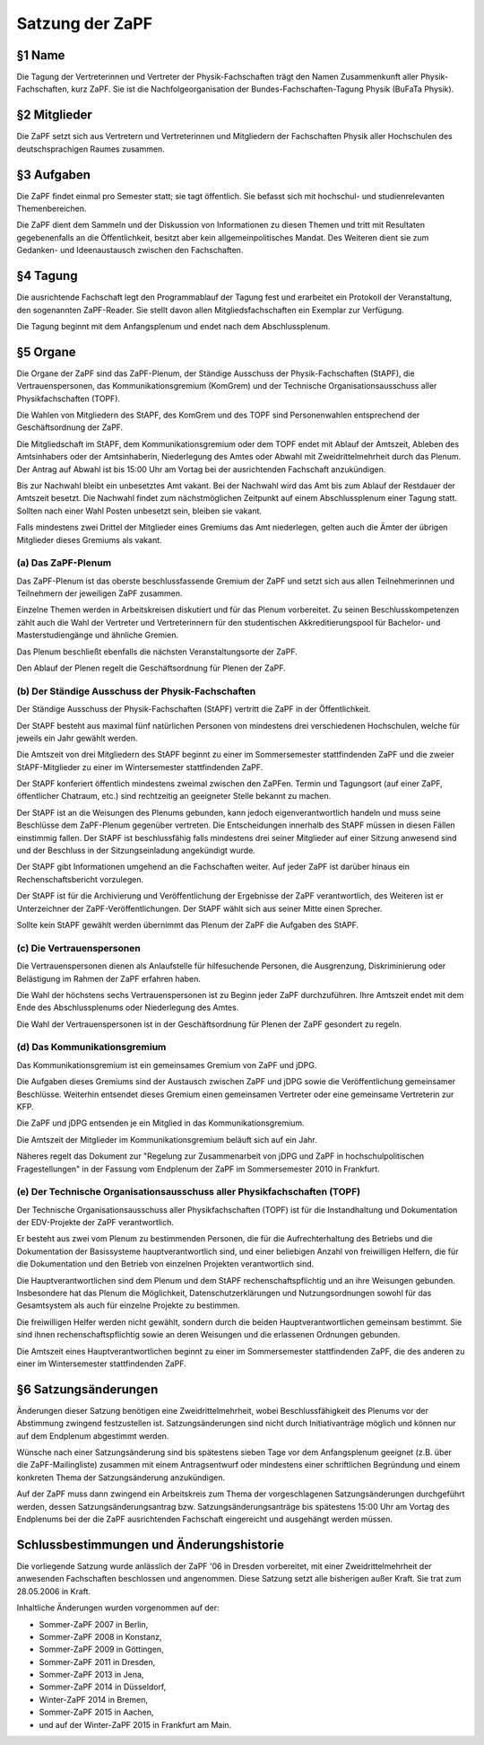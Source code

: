 ================
Satzung der ZaPF
================

§1 Name
-------

Die Tagung der Vertreterinnen und Vertreter der Physik-Fachschaften trägt den
Namen Zusammenkunft aller Physik-Fachschaften, kurz ZaPF.
Sie ist die Nachfolgeorganisation der Bundes-Fachschaften-Tagung Physik (BuFaTa Physik).

§2 Mitglieder
-------------

Die ZaPF setzt sich aus Vertretern und Vertreterinnen und Mitgliedern der
Fachschaften Physik aller Hochschulen des deutschsprachigen Raumes zusammen.

§3 Aufgaben
-----------

Die ZaPF findet einmal pro Semester statt; sie tagt öffentlich. Sie befasst
sich mit hochschul- und studienrelevanten Themenbereichen.

Die ZaPF dient dem Sammeln und der Diskussion von Informationen zu diesen Themen
und tritt mit Resultaten gegebenenfalls an die Öffentlichkeit, besitzt aber kein
allgemeinpolitisches Mandat.
Des Weiteren dient sie zum Gedanken- und Ideenaustausch zwischen den Fachschaften.

§4 Tagung
---------

Die ausrichtende Fachschaft legt den Programmablauf der Tagung fest und
erarbeitet ein Protokoll der Veranstaltung, den sogenannten ZaPF-Reader. Sie
stellt davon allen Mitgliedsfachschaften ein Exemplar zur Verfügung.

Die Tagung beginnt mit dem Anfangsplenum und endet nach dem Abschlussplenum.

§5 Organe
---------

Die Organe der ZaPF sind das ZaPF-Plenum, der Ständige Ausschuss der
Physik-Fachschaften (StAPF), die Vertrauenspersonen, das Kommunikationsgremium
(KomGrem) und der Technische Organisationsausschuss aller Physikfachschaften
(TOPF).

Die Wahlen von Mitgliedern des StAPF, des KomGrem und des TOPF sind
Personenwahlen entsprechend der Geschäftsordnung der ZaPF.

Die Mitgliedschaft im StAPF, dem Kommunikationsgremium oder dem TOPF endet mit
Ablauf der Amtszeit, Ableben des Amtsinhabers oder der Amtsinhaberin,
Niederlegung des Amtes oder Abwahl mit Zweidrittelmehrheit durch das Plenum. Der
Antrag auf Abwahl ist bis 15:00 Uhr am Vortag bei der ausrichtenden Fachschaft
anzukündigen.

Bis zur Nachwahl bleibt ein unbesetztes Amt vakant. Bei der Nachwahl wird das
Amt bis zum Ablauf der Restdauer der Amtszeit besetzt.
Die Nachwahl findet zum nächstmöglichen Zeitpunkt auf einem Abschlussplenum
einer Tagung statt.
Sollten nach einer Wahl Posten unbesetzt sein, bleiben sie vakant.

Falls mindestens zwei Drittel der Mitglieder eines Gremiums das Amt niederlegen,
gelten auch die Ämter der übrigen Mitglieder dieses Gremiums als vakant.

(a) Das ZaPF-Plenum
^^^^^^^^^^^^^^^^^^^

Das ZaPF-Plenum ist das oberste beschlussfassende Gremium der ZaPF und setzt
sich aus allen Teilnehmerinnen und Teilnehmern der jeweiligen ZaPF zusammen.

Einzelne Themen werden in Arbeitskreisen diskutiert und für das Plenum vorbereitet.
Zu seinen Beschlusskompetenzen zählt auch die Wahl der Vertreter und Vertreterinnern
für den studentischen Akkreditierungspool für Bachelor- und Masterstudiengänge und
ähnliche Gremien.

Das Plenum beschließt ebenfalls die nächsten Veranstaltungsorte der ZaPF.

Den Ablauf der Plenen regelt die Geschäftsordnung für Plenen der ZaPF.

(b) Der Ständige Ausschuss der Physik-Fachschaften
^^^^^^^^^^^^^^^^^^^^^^^^^^^^^^^^^^^^^^^^^^^^^^^^^^

Der Ständige Ausschuss der Physik-Fachschaften (StAPF) vertritt die ZaPF in der
Öffentlichkeit.

Der StAPF besteht aus maximal fünf natürlichen Personen von mindestens drei
verschiedenen Hochschulen, welche für jeweils ein Jahr gewählt werden.

Die Amtszeit von drei Mitgliedern des StAPF beginnt zu einer im Sommersemester
stattfindenden ZaPF und die zweier StAPF-Mitglieder zu einer im Wintersemester
stattfindenden ZaPF.

Der StAPF konferiert öffentlich mindestens zweimal zwischen den ZaPFen.
Termin und Tagungsort (auf einer ZaPF, öffentlicher Chatraum, etc.) sind
rechtzeitig an geeigneter Stelle bekannt zu machen.

Der StAPF ist an die Weisungen des Plenums gebunden, kann jedoch
eigenverantwortlich handeln und muss seine Beschlüsse dem ZaPF-Plenum gegenüber
vertreten.
Die Entscheidungen innerhalb des StAPF müssen in diesen Fällen einstimmig fallen.
Der StAPF ist beschlussfähig falls mindestens drei seiner Mitglieder auf einer
Sitzung anwesend sind und der Beschluss in der Sitzungseinladung angekündigt
wurde.

Der StAPF gibt Informationen umgehend an die Fachschaften weiter.
Auf jeder ZaPF ist darüber hinaus ein Rechenschaftsbericht vorzulegen.

Der StAPF ist für die Archivierung und Veröffentlichung der Ergebnisse der ZaPF
verantwortlich, des Weiteren ist er Unterzeichner der ZaPF-Veröffentlichungen.
Der StAPF wählt sich aus seiner Mitte einen Sprecher.

Sollte kein StAPF gewählt werden übernimmt das Plenum der ZaPF die Aufgaben
des StAPF.

(c) Die Vertrauenspersonen
^^^^^^^^^^^^^^^^^^^^^^^^^^

Die Vertrauenspersonen dienen als Anlaufstelle für hilfesuchende Personen, die
Ausgrenzung, Diskriminierung oder Belästigung im Rahmen der ZaPF erfahren haben.

Die Wahl der höchstens sechs Vertrauenspersonen ist zu Beginn jeder ZaPF durchzuführen.
Ihre Amtszeit endet mit dem Ende des Abschlussplenums oder Niederlegung des Amtes.

Die Wahl der Vertrauenspersonen ist in der Geschäftsordnung für Plenen der ZaPF
gesondert zu regeln.

(d) Das Kommunikationsgremium
^^^^^^^^^^^^^^^^^^^^^^^^^^^^^

Das Kommunikationsgremium ist ein gemeinsames Gremium von ZaPF und jDPG.

Die Aufgaben dieses Gremiums sind der Austausch zwischen ZaPF und jDPG sowie
die Veröffentlichung gemeinsamer Beschlüsse.
Weiterhin entsendet dieses Gremium einen gemeinsamen Vertreter oder eine
gemeinsame Vertreterin zur KFP.

Die ZaPF und jDPG entsenden je ein Mitglied in das Kommunikationsgremium.

Die Amtszeit der Mitglieder im Kommunikationsgremium beläuft sich auf ein Jahr.

Näheres regelt das Dokument zur "Regelung zur Zusammenarbeit von jDPG und ZaPF
in hochschulpolitischen Fragestellungen" in der Fassung vom Endplenum der ZaPF
im Sommersemester 2010 in Frankfurt.

(e) Der Technische Organisationsausschuss aller Physikfachschaften (TOPF)
^^^^^^^^^^^^^^^^^^^^^^^^^^^^^^^^^^^^^^^^^^^^^^^^^^^^^^^^^^^^^^^^^^^^^^^^^

Der Technische Organisationsausschuss aller Physikfachschaften (TOPF) ist für
die Instandhaltung und Dokumentation der EDV-Projekte der ZaPF verantwortlich.

Er besteht aus zwei vom Plenum zu bestimmenden Personen, die für die
Aufrechterhaltung des Betriebs und die Dokumentation der Basissysteme
hauptverantwortlich sind, und einer beliebigen Anzahl von freiwilligen Helfern,
die für die Dokumentation und den Betrieb von einzelnen Projekten verantwortlich
sind.

Die Hauptverantwortlichen sind dem Plenum und dem StAPF rechenschaftspflichtig
und an ihre Weisungen gebunden. Insbesondere hat das Plenum die Möglichkeit,
Datenschutzerklärungen und Nutzungsordnungen sowohl für das Gesamtsystem als
auch für einzelne Projekte zu bestimmen.

Die freiwilligen Helfer werden nicht gewählt, sondern durch die beiden
Hauptverantwortlichen gemeinsam bestimmt. Sie sind ihnen rechenschaftspflichtig
sowie an deren Weisungen und die erlassenen Ordnungen gebunden.

Die Amtszeit eines Hauptverantwortlichen beginnt zu einer im Sommersemester
stattfindenden ZaPF, die des anderen zu einer im Wintersemester stattfindenden
ZaPF.

§6 Satzungsänderungen
---------------------

Änderungen dieser Satzung benötigen eine Zweidrittelmehrheit, wobei Beschlussfähigkeit
des Plenums vor der Abstimmung zwingend festzustellen ist. Satzungsänderungen
sind nicht durch Initiativanträge möglich und können nur auf dem Endplenum
abgestimmt werden.

Wünsche nach einer Satzungsänderung sind bis spätestens sieben Tage vor dem
Anfangsplenum geeignet (z.B. über die ZaPF-Mailingliste)
zusammen mit einem Antragsentwurf oder mindestens einer schriftlichen
Begründung und einem konkreten Thema der Satzungsänderung anzukündigen.

Auf der ZaPF muss dann zwingend ein Arbeitskreis zum Thema der vorgeschlagenen
Satzungsänderungen durchgeführt werden, dessen Satzungsänderungsantrag bzw.
Satzungsänderungsanträge bis spätestens 15:00 Uhr am Vortag des Endplenums bei
der die ZaPF ausrichtenden Fachschaft eingereicht und ausgehängt werden müssen.

Schlussbestimmungen und Änderungshistorie
-----------------------------------------

Die vorliegende Satzung wurde anlässlich der ZaPF '06 in Dresden vorbereitet,
mit einer Zweidrittelmehrheit der anwesenden Fachschaften beschlossen und
angenommen. Diese Satzung setzt alle bisherigen außer Kraft. Sie trat zum
28.05.2006 in Kraft.

Inhaltliche Änderungen wurden vorgenommen auf der:

- Sommer-ZaPF 2007 in Berlin,
- Sommer-ZaPF 2008 in Konstanz,
- Sommer-ZaPF 2009 in Göttingen,
- Sommer-ZaPF 2011 in Dresden,
- Sommer-ZaPF 2013 in Jena,
- Sommer-ZaPF 2014 in Düsseldorf,
- Winter-ZaPF 2014 in Bremen,
- Sommer-ZaPF 2015 in Aachen,
- und auf der Winter-ZaPF 2015 in Frankfurt am Main.
